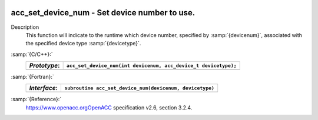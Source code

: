   .. _acc_set_device_num:

acc_set_device_num - Set device number to use.
**********************************************

Description
  This function will indicate to the runtime which device number,
  specified by :samp:`{devicenum}`, associated with the specified device
  type :samp:`{devicetype}`.

:samp:`{C/C++}:`
  ============  ===============================================================
  *Prototype*:  ``acc_set_device_num(int devicenum, acc_device_t devicetype);``
  ============  ===============================================================
  ============  ===============================================================

:samp:`{Fortran}:`
  ============  ========================================================
  *Interface*:  ``subroutine acc_set_device_num(devicenum, devicetype)``
  ============  ========================================================
                ``integer devicenum``
                ``integer(kind=acc_device_kind) devicetype``
  ============  ========================================================

:samp:`{Reference}:`
  https://www.openacc.orgOpenACC specification v2.6, section
  3.2.4.

